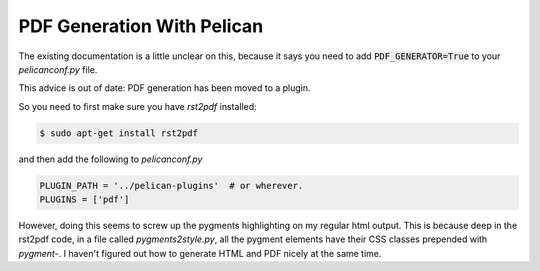 PDF Generation With Pelican
===========================

The existing documentation is a little unclear on this, because it says
you need to add `PDF_GENERATOR=True`:code: to your `pelicanconf.py` file.

This advice is out of date: PDF generation has been moved to a plugin.

So you need to first make sure you have `rst2pdf` installed:

.. code-block:: sh

    $ sudo apt-get install rst2pdf

and then add the following to `pelicanconf.py`

.. code-block:: python

    PLUGIN_PATH = '../pelican-plugins'  # or wherever.
    PLUGINS = ['pdf']
    
    

    
However, doing this seems to screw up the pygments highlighting on my regular
html output.  This is because deep in the rst2pdf code, in a file called `pygments2style.py`,
all the pygment elements have their CSS classes prepended with `pygment-`.  I haven't
figured out how to generate HTML and PDF nicely at the same time.
